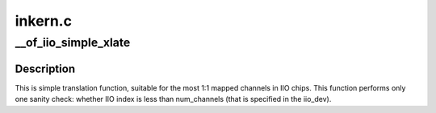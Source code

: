 .. -*- coding: utf-8; mode: rst -*-

========
inkern.c
========


.. _`__of_iio_simple_xlate`:

__of_iio_simple_xlate
=====================

.. c:function:: int __of_iio_simple_xlate (struct iio_dev *indio_dev, const struct of_phandle_args *iiospec)

    translate iiospec to the IIO channel index

    :param struct iio_dev \*indio_dev:
        pointer to the iio_dev structure

    :param const struct of_phandle_args \*iiospec:
        IIO specifier as found in the device tree



.. _`__of_iio_simple_xlate.description`:

Description
-----------

This is simple translation function, suitable for the most 1:1 mapped
channels in IIO chips. This function performs only one sanity check:
whether IIO index is less than num_channels (that is specified in the
iio_dev).

